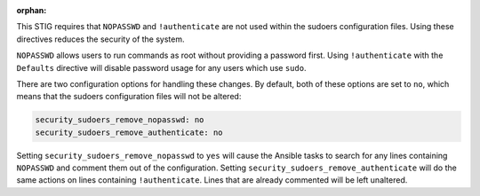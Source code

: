 :orphan:

This STIG requires that ``NOPASSWD`` and ``!authenticate`` are not used within
the sudoers configuration files. Using these directives reduces the security
of the system.

``NOPASSWD`` allows users to run commands as root without providing a password
first. Using ``!authenticate`` with the ``Defaults`` directive will disable
password usage for any users which use ``sudo``.

There are two configuration options for handling these changes. By default,
both of these options are set to ``no``, which means that the sudoers
configuration files will not be altered:

.. code-block:: yaml

    security_sudoers_remove_nopasswd: no
    security_sudoers_remove_authenticate: no

Setting ``security_sudoers_remove_nopasswd`` to ``yes`` will cause the Ansible
tasks to search for any lines containing ``NOPASSWD`` and comment them out of
the configuration. Setting ``security_sudoers_remove_authenticate`` will do the
same actions on lines containing ``!authenticate``. Lines that are already
commented will be left unaltered.
